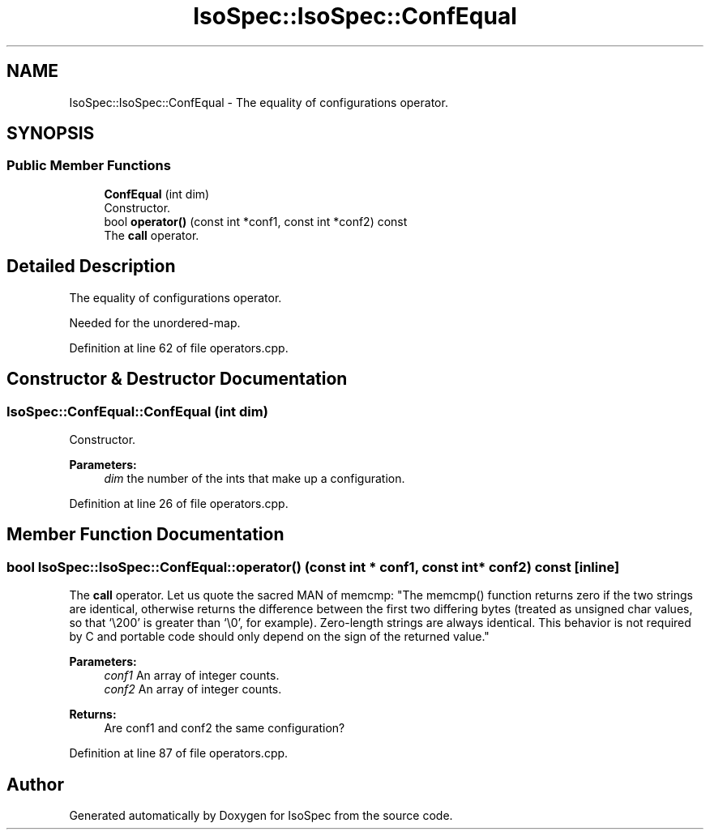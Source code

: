 .TH "IsoSpec::IsoSpec::ConfEqual" 3 "Thu Oct 11 2018" "Version 1.95" "IsoSpec" \" -*- nroff -*-
.ad l
.nh
.SH NAME
IsoSpec::IsoSpec::ConfEqual \- The equality of configurations operator\&.  

.SH SYNOPSIS
.br
.PP
.SS "Public Member Functions"

.in +1c
.ti -1c
.RI "\fBConfEqual\fP (int dim)"
.br
.RI "Constructor\&. "
.ti -1c
.RI "bool \fBoperator()\fP (const int *conf1, const int *conf2) const"
.br
.RI "The \fBcall\fP operator\&. "
.in -1c
.SH "Detailed Description"
.PP 
The equality of configurations operator\&. 

Needed for the unordered-map\&. 
.PP
Definition at line 62 of file operators\&.cpp\&.
.SH "Constructor & Destructor Documentation"
.PP 
.SS "IsoSpec::ConfEqual::ConfEqual (int dim)"

.PP
Constructor\&. 
.PP
\fBParameters:\fP
.RS 4
\fIdim\fP the number of the ints that make up a configuration\&. 
.RE
.PP

.PP
Definition at line 26 of file operators\&.cpp\&.
.SH "Member Function Documentation"
.PP 
.SS "bool IsoSpec::IsoSpec::ConfEqual::operator() (const int * conf1, const int * conf2) const\fC [inline]\fP"

.PP
The \fBcall\fP operator\&. Let us quote the sacred MAN of memcmp: "The memcmp() function returns zero if the two strings are identical, otherwise returns the difference between the first two differing bytes (treated as unsigned char values, so that `\\200' is greater than `\\0', for example)\&. Zero-length strings are always identical\&. This behavior is not required by C and portable code should only depend on the sign of the returned value\&."
.PP
\fBParameters:\fP
.RS 4
\fIconf1\fP An array of integer counts\&. 
.br
\fIconf2\fP An array of integer counts\&. 
.RE
.PP
\fBReturns:\fP
.RS 4
Are conf1 and conf2 the same configuration? 
.RE
.PP

.PP
Definition at line 87 of file operators\&.cpp\&.

.SH "Author"
.PP 
Generated automatically by Doxygen for IsoSpec from the source code\&.
